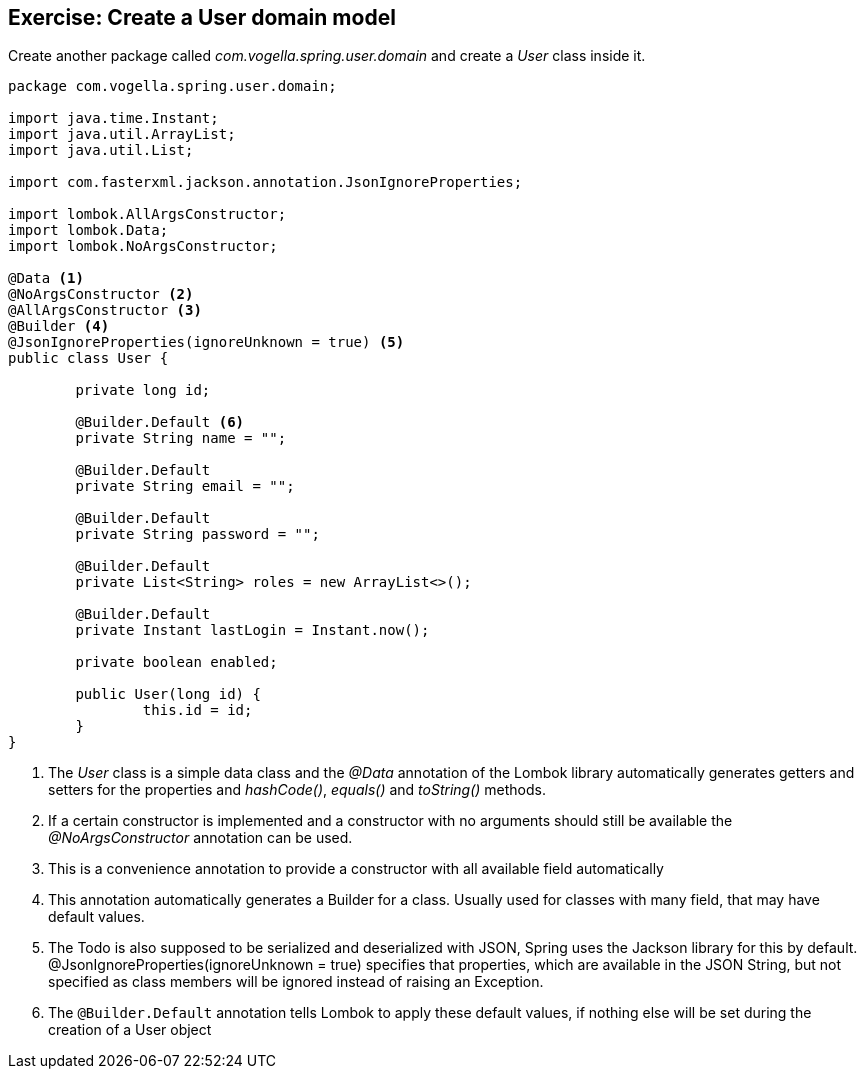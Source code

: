 == Exercise: Create a User domain model

Create another package called _com.vogella.spring.user.domain_ and create a _User_ class inside it.

[source, java]
----
package com.vogella.spring.user.domain;

import java.time.Instant;
import java.util.ArrayList;
import java.util.List;

import com.fasterxml.jackson.annotation.JsonIgnoreProperties;

import lombok.AllArgsConstructor;
import lombok.Data;
import lombok.NoArgsConstructor;

@Data <1>
@NoArgsConstructor <2>
@AllArgsConstructor <3>
@Builder <4>
@JsonIgnoreProperties(ignoreUnknown = true) <5>
public class User {

	private long id;
	
	@Builder.Default <6>
	private String name = "";
	
	@Builder.Default
	private String email = "";
	
	@Builder.Default
	private String password = "";
	
	@Builder.Default
	private List<String> roles = new ArrayList<>();
	
	@Builder.Default
	private Instant lastLogin = Instant.now();
	
	private boolean enabled;
	
	public User(long id) {
		this.id = id;
	}
}
----

<1> The _User_ class is a simple data class and the _@Data_ annotation of the Lombok library automatically generates getters and setters for the properties and _hashCode()_, _equals()_ and _toString()_ methods.
<2> If a certain constructor is implemented and a constructor with no arguments should still be available the _@NoArgsConstructor_ annotation can be used.
<3> This is a convenience annotation to provide a constructor with all available field automatically
<4> This annotation automatically generates a Builder for a class. Usually used for classes with many field, that may have default values.
<5> The Todo is also supposed to be serialized and deserialized with JSON, Spring uses the Jackson library for this by default. @JsonIgnoreProperties(ignoreUnknown = true) specifies that properties, which are available in the JSON String, but not specified as class members will be ignored instead of raising an Exception.
<6> The `@Builder.Default` annotation tells Lombok to apply these default values, if nothing else will be set during the creation of a User object 

